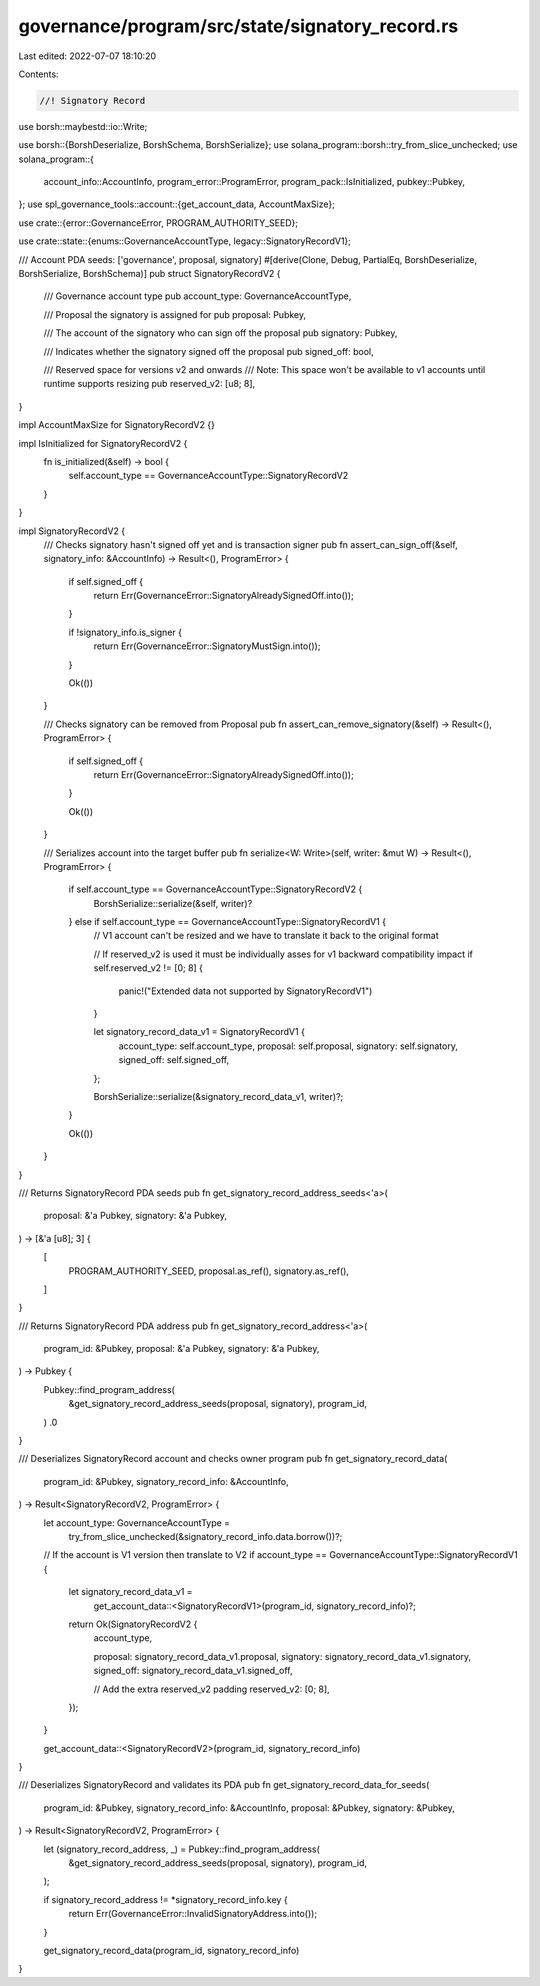 governance/program/src/state/signatory_record.rs
================================================

Last edited: 2022-07-07 18:10:20

Contents:

.. code-block:: rs

    //! Signatory Record

use borsh::maybestd::io::Write;

use borsh::{BorshDeserialize, BorshSchema, BorshSerialize};
use solana_program::borsh::try_from_slice_unchecked;
use solana_program::{
    account_info::AccountInfo, program_error::ProgramError, program_pack::IsInitialized,
    pubkey::Pubkey,
};
use spl_governance_tools::account::{get_account_data, AccountMaxSize};

use crate::{error::GovernanceError, PROGRAM_AUTHORITY_SEED};

use crate::state::{enums::GovernanceAccountType, legacy::SignatoryRecordV1};

/// Account PDA seeds: ['governance', proposal, signatory]
#[derive(Clone, Debug, PartialEq, BorshDeserialize, BorshSerialize, BorshSchema)]
pub struct SignatoryRecordV2 {
    /// Governance account type
    pub account_type: GovernanceAccountType,

    /// Proposal the signatory is assigned for
    pub proposal: Pubkey,

    /// The account of the signatory who can sign off the proposal
    pub signatory: Pubkey,

    /// Indicates whether the signatory signed off the proposal
    pub signed_off: bool,

    /// Reserved space for versions v2 and onwards
    /// Note: This space won't be available to v1 accounts until runtime supports resizing
    pub reserved_v2: [u8; 8],
}

impl AccountMaxSize for SignatoryRecordV2 {}

impl IsInitialized for SignatoryRecordV2 {
    fn is_initialized(&self) -> bool {
        self.account_type == GovernanceAccountType::SignatoryRecordV2
    }
}

impl SignatoryRecordV2 {
    /// Checks signatory hasn't signed off yet and is transaction signer
    pub fn assert_can_sign_off(&self, signatory_info: &AccountInfo) -> Result<(), ProgramError> {
        if self.signed_off {
            return Err(GovernanceError::SignatoryAlreadySignedOff.into());
        }

        if !signatory_info.is_signer {
            return Err(GovernanceError::SignatoryMustSign.into());
        }

        Ok(())
    }

    /// Checks signatory can be removed from Proposal
    pub fn assert_can_remove_signatory(&self) -> Result<(), ProgramError> {
        if self.signed_off {
            return Err(GovernanceError::SignatoryAlreadySignedOff.into());
        }

        Ok(())
    }

    /// Serializes account into the target buffer
    pub fn serialize<W: Write>(self, writer: &mut W) -> Result<(), ProgramError> {
        if self.account_type == GovernanceAccountType::SignatoryRecordV2 {
            BorshSerialize::serialize(&self, writer)?
        } else if self.account_type == GovernanceAccountType::SignatoryRecordV1 {
            // V1 account can't be resized and we have to translate it back to the original format

            // If reserved_v2 is used it must be individually asses for v1 backward compatibility impact
            if self.reserved_v2 != [0; 8] {
                panic!("Extended data not supported by SignatoryRecordV1")
            }

            let signatory_record_data_v1 = SignatoryRecordV1 {
                account_type: self.account_type,
                proposal: self.proposal,
                signatory: self.signatory,
                signed_off: self.signed_off,
            };

            BorshSerialize::serialize(&signatory_record_data_v1, writer)?;
        }

        Ok(())
    }
}

/// Returns SignatoryRecord PDA seeds
pub fn get_signatory_record_address_seeds<'a>(
    proposal: &'a Pubkey,
    signatory: &'a Pubkey,
) -> [&'a [u8]; 3] {
    [
        PROGRAM_AUTHORITY_SEED,
        proposal.as_ref(),
        signatory.as_ref(),
    ]
}

/// Returns SignatoryRecord PDA address
pub fn get_signatory_record_address<'a>(
    program_id: &Pubkey,
    proposal: &'a Pubkey,
    signatory: &'a Pubkey,
) -> Pubkey {
    Pubkey::find_program_address(
        &get_signatory_record_address_seeds(proposal, signatory),
        program_id,
    )
    .0
}

/// Deserializes SignatoryRecord account and checks owner program
pub fn get_signatory_record_data(
    program_id: &Pubkey,
    signatory_record_info: &AccountInfo,
) -> Result<SignatoryRecordV2, ProgramError> {
    let account_type: GovernanceAccountType =
        try_from_slice_unchecked(&signatory_record_info.data.borrow())?;

    // If the account is V1 version then translate to V2
    if account_type == GovernanceAccountType::SignatoryRecordV1 {
        let signatory_record_data_v1 =
            get_account_data::<SignatoryRecordV1>(program_id, signatory_record_info)?;

        return Ok(SignatoryRecordV2 {
            account_type,

            proposal: signatory_record_data_v1.proposal,
            signatory: signatory_record_data_v1.signatory,
            signed_off: signatory_record_data_v1.signed_off,

            // Add the extra reserved_v2 padding
            reserved_v2: [0; 8],
        });
    }

    get_account_data::<SignatoryRecordV2>(program_id, signatory_record_info)
}

/// Deserializes SignatoryRecord  and validates its PDA
pub fn get_signatory_record_data_for_seeds(
    program_id: &Pubkey,
    signatory_record_info: &AccountInfo,
    proposal: &Pubkey,
    signatory: &Pubkey,
) -> Result<SignatoryRecordV2, ProgramError> {
    let (signatory_record_address, _) = Pubkey::find_program_address(
        &get_signatory_record_address_seeds(proposal, signatory),
        program_id,
    );

    if signatory_record_address != *signatory_record_info.key {
        return Err(GovernanceError::InvalidSignatoryAddress.into());
    }

    get_signatory_record_data(program_id, signatory_record_info)
}



